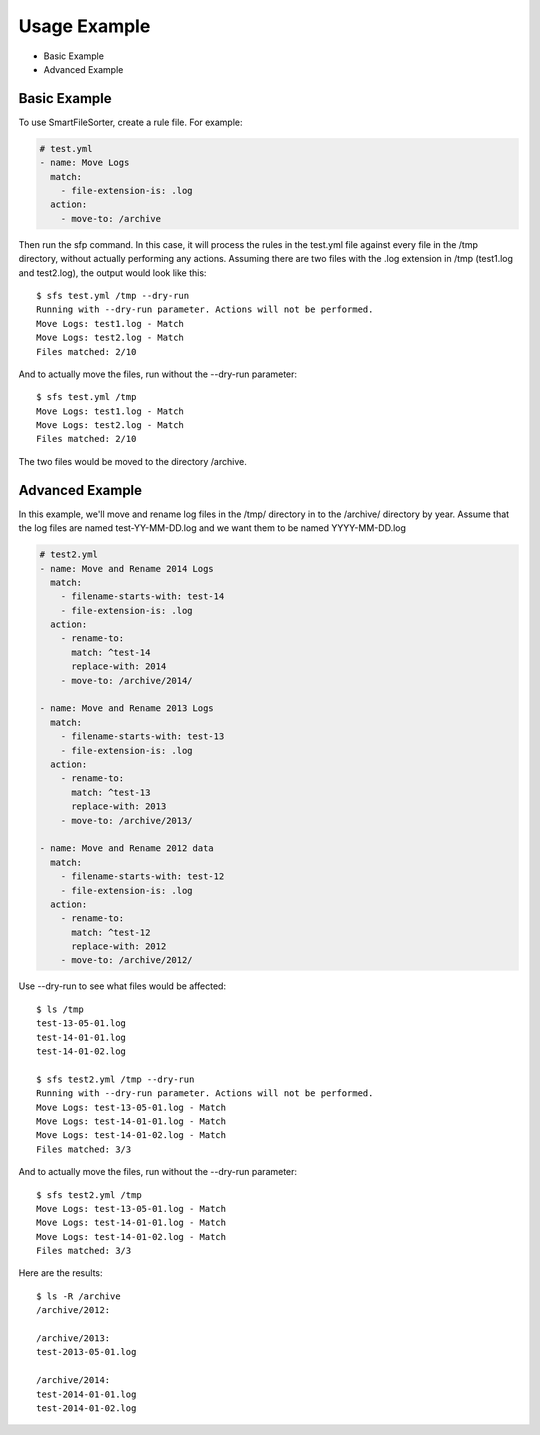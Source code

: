 ========
Usage Example
========

- Basic Example
- Advanced Example


Basic Example
=============

To use SmartFileSorter, create a rule file. For example:

.. code:: yaml

    # test.yml
    - name: Move Logs
      match:
        - file-extension-is: .log
      action:
        - move-to: /archive


Then run the sfp command. In this case, it will process the rules in the test.yml file against
every file in the /tmp directory, without actually performing any actions. Assuming there are
two files with the .log extension in /tmp (test1.log and test2.log), the output would look like
this::

    $ sfs test.yml /tmp --dry-run
    Running with --dry-run parameter. Actions will not be performed.
    Move Logs: test1.log - Match
    Move Logs: test2.log - Match
    Files matched: 2/10

And to actually move the files, run without the --dry-run parameter::

    $ sfs test.yml /tmp
    Move Logs: test1.log - Match
    Move Logs: test2.log - Match
    Files matched: 2/10

The two files would be moved to the directory /archive.


Advanced Example
================

In this example, we'll move and rename log files in the /tmp/ directory in to the /archive/ directory by year.
Assume that the log files are named test-YY-MM-DD.log and we want them to be named YYYY-MM-DD.log

.. code:: yaml

    # test2.yml
    - name: Move and Rename 2014 Logs
      match:
        - filename-starts-with: test-14
        - file-extension-is: .log
      action:
        - rename-to:
          match: ^test-14
          replace-with: 2014
        - move-to: /archive/2014/

    - name: Move and Rename 2013 Logs
      match:
        - filename-starts-with: test-13
        - file-extension-is: .log
      action:
        - rename-to:
          match: ^test-13
          replace-with: 2013
        - move-to: /archive/2013/

    - name: Move and Rename 2012 data
      match:
        - filename-starts-with: test-12
        - file-extension-is: .log
      action:
        - rename-to:
          match: ^test-12
          replace-with: 2012
        - move-to: /archive/2012/


Use --dry-run to see what files would be affected::

    $ ls /tmp
    test-13-05-01.log
    test-14-01-01.log
    test-14-01-02.log

    $ sfs test2.yml /tmp --dry-run
    Running with --dry-run parameter. Actions will not be performed.
    Move Logs: test-13-05-01.log - Match
    Move Logs: test-14-01-01.log - Match
    Move Logs: test-14-01-02.log - Match
    Files matched: 3/3

And to actually move the files, run without the --dry-run parameter::

    $ sfs test2.yml /tmp
    Move Logs: test-13-05-01.log - Match
    Move Logs: test-14-01-01.log - Match
    Move Logs: test-14-01-02.log - Match
    Files matched: 3/3

Here are the results::

    $ ls -R /archive
    /archive/2012:

    /archive/2013:
    test-2013-05-01.log

    /archive/2014:
    test-2014-01-01.log
    test-2014-01-02.log

